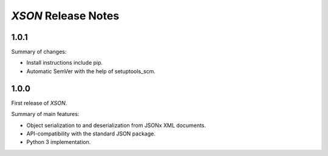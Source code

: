 ====================
*XSON* Release Notes
====================

1.0.1
=====

Summary of changes:

* Install instructions include pip.
* Automatic SemVer with the help of setuptools_scm.


1.0.0
=====

First release of *XSON*.

Summary of main features:

* Object serialization to and deserialization from JSONx XML documents.
* API-compatibility with the standard JSON package.
* Python 3 implementation.
